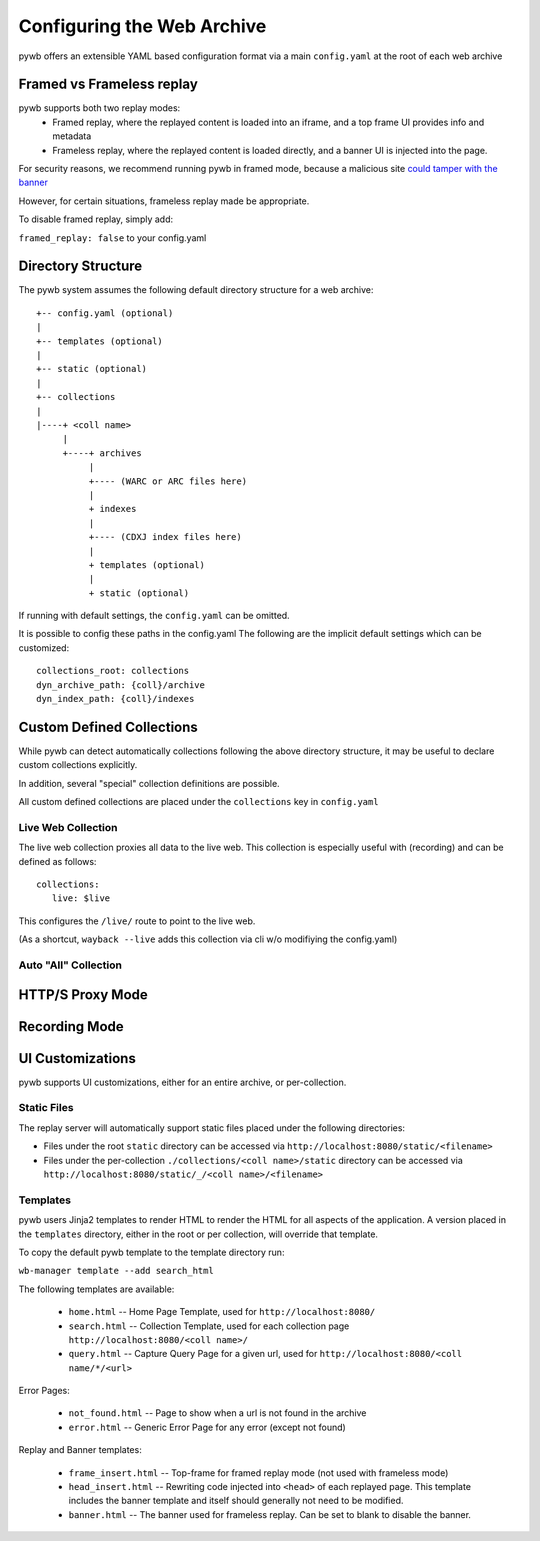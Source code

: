 Configuring the Web Archive
===========================

pywb offers an extensible YAML based configuration format via a main ``config.yaml`` at the root of each web archive


Framed vs Frameless replay
---------------------------

pywb supports both two replay modes:
 * Framed replay, where the replayed content is loaded into an iframe, and a top frame UI provides info and metadata
 * Frameless replay, where the replayed content is loaded directly, and a banner UI is injected into the page.

For security reasons, we recommend running pywb in framed mode, because a malicious site
`could tamper with the banner <http://labs.rhizome.org/presentations/security.html#/13>`_

However, for certain situations, frameless replay made be appropriate.

To disable framed replay, simply add:

``framed_replay: false`` to your config.yaml


Directory Structure
-------------------

The pywb system assumes the following default directory structure for a web archive::

    +-- config.yaml (optional)
    |
    +-- templates (optional)
    |
    +-- static (optional)
    |
    +-- collections
    |
    |----+ <coll name>
         |
         +----+ archives
              |
              +---- (WARC or ARC files here)
              |
              + indexes
              |
              +---- (CDXJ index files here)
              |
              + templates (optional)
              |
              + static (optional)
              
If running with default settings, the ``config.yaml`` can be omitted.

It is possible to config these paths in the config.yaml
The following are the implicit default settings which can be customized::

  collections_root: collections
  dyn_archive_path: {coll}/archive
  dyn_index_path: {coll}/indexes


Custom Defined Collections
--------------------------

While pywb can detect automatically collections following the above directory structure,
it may be useful to declare custom collections explicitly.

In addition, several "special" collection definitions are possible.

All custom defined collections are placed under the ``collections`` key in ``config.yaml``


Live Web Collection
^^^^^^^^^^^^^^^^^^^

The live web collection proxies all data to the live web.
This collection is especially useful with (recording) and can be defined as follows::

  collections:
     live: $live

This configures the ``/live/`` route to point to the live web.

(As a shortcut, ``wayback --live`` adds this collection via cli w/o modifiying the config.yaml)


Auto "All" Collection
^^^^^^^^^^^^^^^^^^^^^



HTTP/S Proxy Mode
-----------------


Recording Mode
--------------


UI Customizations
-----------------

pywb supports UI customizations, either for an entire archive,
or per-collection.

Static Files
^^^^^^^^^^^^

The replay server will automatically support static files placed under the following directories:

* Files under the root ``static`` directory can be accessed via ``http://localhost:8080/static/<filename>``

* Files under the per-collection ``./collections/<coll name>/static`` directory can be accessed via ``http://localhost:8080/static/_/<coll name>/<filename>``

Templates
^^^^^^^^^

pywb users Jinja2 templates to render HTML to render the HTML for all aspects of the application.
A version placed in the ``templates`` directory, either in the root or per collection, will override that template.

To copy the default pywb template to the template directory run:

``wb-manager template --add search_html``

The following templates are available:

 * ``home.html`` -- Home Page Template, used for ``http://localhost:8080/``

 * ``search.html`` -- Collection Template, used for each collection page ``http://localhost:8080/<coll name>/``

 * ``query.html`` -- Capture Query Page for a given url, used for ``http://localhost:8080/<coll name/*/<url>``

Error Pages:

 * ``not_found.html`` -- Page to show when a url is not found in the archive

 * ``error.html`` -- Generic Error Page for any error (except not found)

Replay and Banner templates:

 * ``frame_insert.html`` -- Top-frame for framed replay mode (not used with frameless mode)

 * ``head_insert.html`` -- Rewriting code injected into ``<head>`` of each replayed page. 
   This template includes the banner template and itself should generally not need to be modified.

 * ``banner.html`` -- The banner used for frameless replay. Can be set to blank to disable the banner.



